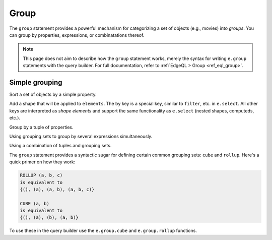 .. _gel-js-group:

Group
=====

The ``group`` statement provides a powerful mechanism for categorizing a set
of objects (e.g., movies) into *groups*. You can group by properties,
expressions, or combinatations thereof.

.. note::

  This page does not aim to describe how the ``group`` statement works, merely
  the syntax for writing ``e.group`` statements with the query builder. For
  full documentation, refer to :ref:`EdgeQL > Group <ref_eql_group>`.

Simple grouping
---------------

Sort a set of objects by a simple property.

.. tabs::

  .. code-tab:: typescript

    e.group(e.Movie, movie => {
      return {
        by: {release_year: movie.release_year}
      }
    });
    /*
      [
        {
          key: {release_year: 2008},
          grouping: ["release_year"],
          elements: [{id: "..."}, {id: "..."}]
        },
        {
          key: { release_year: 2009 },
          grouping: ["release_year"],
          elements: [{id: "..."}, {id: "..."}]
        },
        // ...
      ]
    */

  .. code-tab:: edgeql

    group Movie
    by .release_year

Add a shape that will be applied to ``elements``. The ``by`` key is a special
key, similar to ``filter``, etc. in ``e.select``. All other keys are
interpreted as *shape elements* and support the same functionality as
``e.select`` (nested shapes, computeds, etc.).

.. tabs::

  .. code-tab:: typescript

    e.group(e.Movie, movie => {
      return {
        title: true,
        actors: {name: true},
        num_actors: e.count(movie.characters),
        by: {release_year: movie.release_year}
      }
    });
    /* [
      {
        key: {release_year: 2008},
        grouping: ["release_year"],
        elements: [{
          title: "Iron Man",
          actors: [...],
          num_actors: 5
        }, {
          title: "The Incredible Hulk",
          actors: [...],
          num_actors: 3
        }]
      },
      // ...
    ] */

  .. code-tab:: edgeql

    group Movie {
      title,
      num_actors := count(.actors)
    }
    by .release_year

Group by a tuple of properties.

.. tabs::

  .. code-tab:: typescript

    e.group(e.Movie, movie => {
      const release_year = movie.release_year;
      const first_letter = movie.title[0];
      return {
        title: true,
        by: {release_year, first_letter}
      };
    });
    /*
      [
        {
          key: {release_year: 2008, first_letter: "I"},
          grouping: ["release_year", "first_letter"],
          elements: [{title: "Iron Man"}]
        },
        {
          key: {release_year: 2008, first_letter: "T"},
          grouping: ["release_year", "first_letter"],
          elements: [{title: "The Incredible Hulk"}]
        },
        // ...
      ]
    */

  .. code-tab:: edgeql

    group Movie { title }
    using first_letter := .title[0]
    by .release_year, first_letter

Using grouping sets to group by several expressions simultaneously.

.. tabs::

  .. code-tab:: typescript

    e.group(e.Movie, movie => {
      const release_year = movie.release_year;
      const first_letter = movie.title[0];
      return {
        title: true,
        by: e.group.set({release_year, first_letter})
      };
    });
    /* [
      {
        key: {release_year: 2008},
        grouping: ["release_year"],
        elements: [{title: "Iron Man"}, {title: "The Incredible Hulk"}]
      },
      {
        key: {first_letter: "I"},
        grouping: ["first_letter"],
        elements: [{title: "Iron Man"}, {title: "Iron Man 2"}, {title: "Iron Man 3"}],
      },
      // ...
    ] */

  .. code-tab:: edgeql

    group Movie { title }
    using first_letter := .title[0]
    by {.release_year, first_letter}


Using a combination of tuples and grouping sets.

.. tabs::

  .. code-tab:: typescript

    e.group(e.Movie, movie => {
      const release_year = movie.release_year;
      const first_letter = movie.title[0];
      const cast_size = e.count(movie.actors);
      return {
        title: true,
        by: e.group.tuple(release_year, e.group.set({first_letter, cast_size}))
        // by .release_year, { first_letter, cast_size }
        // equivalent to
        // by (.release_year, first_letter), (.release_year, cast_size),
      };
    });
    /* [
      {
        key: {release_year: 2008, first_letter: "I"},
        grouping: ["release_year", "first_letter"],
        elements: [{title: "Iron Man"}]
      },
      {
        key: {release_year: 2008, cast_size: 3},
        grouping: ["release_year", "cast_size"],
        elements: [{title: "The Incredible Hulk"}]
      },
      // ...
    ] */

  .. code-tab:: edgeql

    group Movie { title }
    using
      first_letter := .title[0],
      cast_size := count(.actors)
    by .release_year, {first_letter, cast_size}



The ``group`` statement provides a syntactic sugar for defining certain common
grouping sets: ``cube`` and ``rollup``. Here's a quick primer on how they work:

.. code-block::

  ROLLUP (a, b, c)
  is equivalent to
  {(), (a), (a, b), (a, b, c)}

  CUBE (a, b)
  is equivalent to
  {(), (a), (b), (a, b)}

To use these in the query builder use the ``e.group.cube`` and
``e.group.rollup`` functions.


.. tabs::

  .. code-tab:: typescript

    e.group(e.Movie, movie => {
      const release_year = movie.release_year;
      const first_letter = movie.title[0];
      const cast_size = e.count(movie.actors);
      return {
        title: true,
        by: e.group.rollup({release_year, first_letter, cast_size})
      };
    });

  .. code-tab:: edgeql

    group Movie { title }
    using
      first_letter := .title[0],
      cast_size := count(.actors)
    by rollup(.release_year, first_letter, cast_size)

.. tabs::

  .. code-tab:: typescript

    e.group(e.Movie, movie => {
      const release_year = movie.release_year;
      const first_letter = movie.title[0];
      const cast_size = e.count(movie.actors);
      return {
        title: true,
        by: e.group.cube({release_year, first_letter, cast_size})
      };
    });

  .. code-tab:: edgeql

    group Movie { title }
    using
      first_letter := .title[0],
      cast_size := count(.actors)
    by cube(.release_year, first_letter, cast_size)
